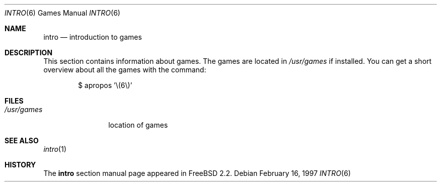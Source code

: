 .\" Copyright (c) 1983, 1991, 1993
.\"	The Regents of the University of California.  All rights reserved.
.\"
.\" Redistribution and use in source and binary forms, with or without
.\" modification, are permitted provided that the following conditions
.\" are met:
.\" 1. Redistributions of source code must retain the above copyright
.\"    notice, this list of conditions and the following disclaimer.
.\" 2. Redistributions in binary form must reproduce the above copyright
.\"    notice, this list of conditions and the following disclaimer in the
.\"    documentation and/or other materials provided with the distribution.
.\" 3. All advertising materials mentioning features or use of this software
.\"    must display the following acknowledgement:
.\"	This product includes software developed by the University of
.\"	California, Berkeley and its contributors.
.\" 4. Neither the name of the University nor the names of its contributors
.\"    may be used to endorse or promote products derived from this software
.\"    without specific prior written permission.
.\"
.\" THIS SOFTWARE IS PROVIDED BY THE REGENTS AND CONTRIBUTORS ``AS IS'' AND
.\" ANY EXPRESS OR IMPLIED WARRANTIES, INCLUDING, BUT NOT LIMITED TO, THE
.\" IMPLIED WARRANTIES OF MERCHANTABILITY AND FITNESS FOR A PARTICULAR PURPOSE
.\" ARE DISCLAIMED.  IN NO EVENT SHALL THE REGENTS OR CONTRIBUTORS BE LIABLE
.\" FOR ANY DIRECT, INDIRECT, INCIDENTAL, SPECIAL, EXEMPLARY, OR CONSEQUENTIAL
.\" DAMAGES (INCLUDING, BUT NOT LIMITED TO, PROCUREMENT OF SUBSTITUTE GOODS
.\" OR SERVICES; LOSS OF USE, DATA, OR PROFITS; OR BUSINESS INTERRUPTION)
.\" HOWEVER CAUSED AND ON ANY THEORY OF LIABILITY, WHETHER IN CONTRACT, STRICT
.\" LIABILITY, OR TORT (INCLUDING NEGLIGENCE OR OTHERWISE) ARISING IN ANY WAY
.\" OUT OF THE USE OF THIS SOFTWARE, EVEN IF ADVISED OF THE POSSIBILITY OF
.\" SUCH DAMAGE.
.\"
.\" $FreeBSD: release/10.1.0/share/man/man6/intro.6 152927 2005-11-29 17:11:09Z jhb $
.\"
.Dd February 16, 1997
.Dt INTRO 6
.Os
.Sh NAME
.Nm intro
.Nd "introduction to games"
.Sh DESCRIPTION
This section contains information about games.
The games
are located in
.Pa /usr/games
if installed.
You can get a short overview about all the games with the
command:
.Bd -literal -offset indent
$ apropos '\\(6\\)'
.Ed
.Sh FILES
.Bl -tag -width /usr/games -compact
.It Pa /usr/games
location of games
.El
.Sh SEE ALSO
.Xr intro 1
.Sh HISTORY
The
.Nm
section manual page appeared in
.Fx 2.2 .
